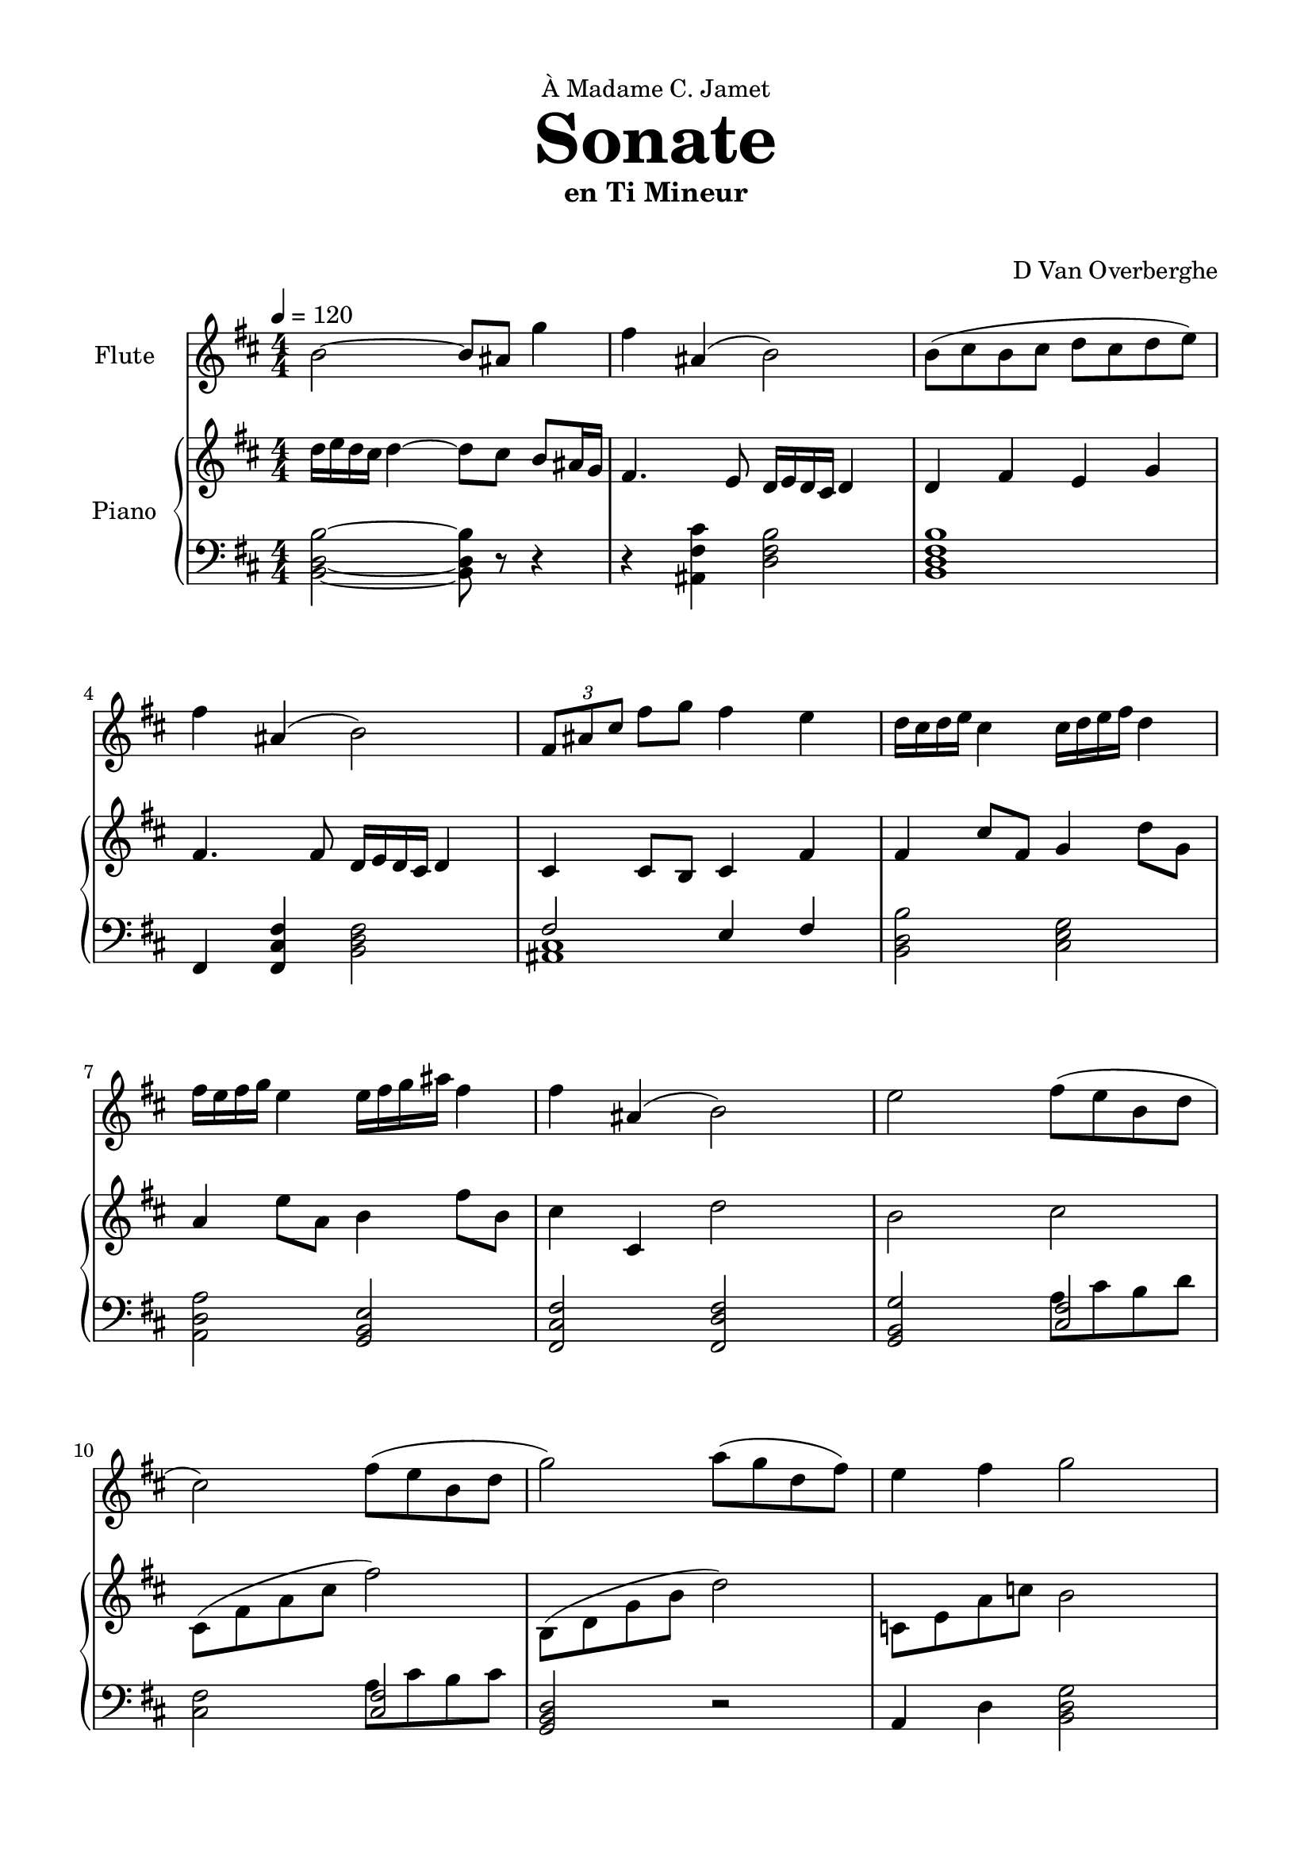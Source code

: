 \version "2.18.2"
\header {
	dedication = \markup { \char ##x00C0 "Madame C. Jamet" }
	title = \markup { \vspace #2 \fontsize #5 \bold "Sonate" }
	subtitle = "en Ti Mineur"
	subsubtitle = \markup { \vspace #1 "" }
	tagline = ""
	composer = "D Van Overberghe"
}

\paper {
	top-margin = 15
	bottom-margin = 15
	left-margin = 15
	right-margin = 15
}

flute = \relative c''
{
	\clef treble
	\key b \minor
	\time 4/4 \numericTimeSignature
	\tempo 4 = 120
	b2~ b8 ais g'4 | fis ais,( b2) | b8( cis b cis d cis d e) | fis4 ais,( b2) | \tuplet 3/2 {fis8 ais cis} fis g fis4 e |
	d16 cis d e cis4 cis16 d e fis d4 | fis16 e fis g e4 e16 fis g ais fis4 | 
	fis ais,( b2) | e2 fis8( e b d | cis2) fis8( e b d | g2) a8( g d fis) | e4 fis g2 |
	g4 g fis8 g a4 | e8 fis g4 d2 | d8 e d4 a8 g a4 | fis8 a d4 g2 | g,8 a b c b4 g | d'8 e fis g fis4 d | g8 d b d c c16 c c4 | c8 a fis a d2 | d4( c~ c a-.) | r a a2 | d4( b~ b g-.) | r g g2 |
	d'4( c~ c a | fis2) d'4 g~ | g c g8 e c4( | d1) | d4( c~ c a-.) | r a a2 | d4( b~ b g-.) | r g g2 | d'4( c~ c a | ees'2) g4( d~ | d) a_( d8 fis, a4 | b1) | d4 fis, g2 | d'4 fis, e2 | c'8 b a g a4 d | d8 b a g fis2 | d'4 fis, g2 | d'4 fis, e2 | c'8( b g fis e d e fis | ees2~) ees4 d_. | r1 
	\once \hide Score.MetronomeMark \tempo 4 = 75
	
	| g'4\pp^\markup { \small "Andante" } g f8 g a4 | ees8 f g4 d2 | d8 ees d4 a8 g a4 | fis8\< a d4 a2\! | r1 | r r | r | r | r | a8 b a e g4 e' | fis,8 g fis ais b2 | fis8\ppp g fis ais b2 | 
	\once \hide Score.MetronomeMark \tempo 4 = 120
	b2--~\mf^\markup { \small "Tempo Primo" } b8 ais g'4 | fis ais,( b2) 
}

upper = \relative c''
{
	\clef treble
	\key b \minor
	\time 4/4 \numericTimeSignature
	d16 e d cis d4~ d8 cis b ais16 g | fis4. e8 d16 e d cis d4 | d fis e g | fis4. fis8 d16 e d cis d4 | cis4 cis8 b cis4 fis4 | fis cis'8 fis, g4 d'8 g, | a4 e'8 a, b4 fis'8 b, | cis4 cis, d'2 | b cis | cis,8( \stemDown fis a cis fis2) | b,,8( d g b d2) | c,8 e a c b2 | b8 c b g a4 d | c e d8 e d4 | d a16 b a g a4 d16 c d e | fis4 \tuplet 3/2 {fis8 e fis} g16 d b a g4 | b8 r b a g2 | a8 r a g fis2 | b e8 r e4 | e2 g2 | <b, g'>4( <a e'>~ <a e'>) r | r1 | <d, a'>4( <d b'>~ <d b'>) r | r1 |
	<b g'>4( <c e c'>~ <c e c'> <e c' e>) | <d a' d>2~ <d a' d>4 r | d <c a' e'>4~ <c a' e'>2 | <g' g'>1 | <b g'>4( <a e'>~ <a e'>) r | r1 | <d, a'>4( <d b'>~ <d b'>) r | r1 | <b g'>4( <c e c'>~ <c e c'> <e c' e>) | <ees_~ g^~ c^~>2 <ees g c>4 <fis d'>4~ | <fis d'> <fis a d>~ <fis a d>2 | <d g d'>1 | fis2 <d g d'> | a' <e g e'> | <e c'>4( <c c'>) <e a> fis | fis a d2 | fis,2 <d g d'> | a' <e g e'> | e'4 b g e | c' <ees, c' ees>2 <d b' d>4_. | r1 |
	\once \hide Score.MetronomeMark \tempo 4 = 75
	r | r | r | r | g4 g a8 g f4 | g8 f ees4 d2 | a'8 g a4 d8 ees d4 | d8 a fis4 e2 | b'8 bes b4 e8 fis e4 | e8 b g4 <cis, g' a>2 | <d fis a> <b e g> | <cis fis ais> <d fis b> | <cis fis ais> <d fis b> | d'16 e d cis d4~ d8 cis b ais16 g | fis4. e8 d16 e d cis d4 | 
}

lower = \relative c
{
	\clef bass
	\key b \minor
	\time 4/4 \numericTimeSignature
	<b d b'>2~ <b d b'>8 r r4 | r <ais fis' cis'> <d fis b>2 | <b d fis b>1 | fis4 <fis cis' fis>4 <b d fis>2 | << { fis'2 e4 fis } \\ { <ais, cis>1 } >> | <b d b'>2 <cis e g> | <a d a'> <g b e> | <fis cis' fis> <fis d' fis> | <g b g'>2 << { <cis fis>2 } \\ { a'8 cis b d } >> | <cis, fis>2 << { <cis fis>2 } \\ {a'8 cis b cis } >> | <g, b d>2 r | a4 d <b d g>2 | <d g b>1 | <c g'>2 <a d> | <a d a'> <fis d' fis> | a'8 fis d4 <g, b>2 | <g b>8-. r <g b>4~ <g b>4. a16 c | <a d>8-. r <a d>4~ <a d>4. a16 fis | \set doubleSlurs = ##t <g b>8-. r <g b>4( <a c>2) \set doubleSlurs = ##f | a'8 fis d a b2 | g4 <a c>~ <a c> r | r1 | fis4 <g d'>~ <g d'> r | r1 |
	g4 <a e'>~ <a e'> <c a'> | <d fis>2~ <d fis>4 r | r <a~ e'_~ a~> <a e' a>2 | <b d b'>1 | g4 <a c>~ <a c> r | r1 | fis4 <g d'>~ <g d'> r | r1 |
	g4 <a e'>~ <a e'> <c a'> | <c g'>2~ <c g'>4 <a fis'>~ | <a fis'> <fis d' fis>~ <fis d' fis>2 | <b d g>1 |
	d,2 g | c b | <a c>~ <a c>4 d | <a fis'>2 r | d, g | c b | <a c>4( <g e'> <g b e> <g b e g>) | g4 <g c g'>2 <b d>4_. | r1
	\once \hide Score.MetronomeMark \tempo 4 = 75
	r | r | r | r | <g d'>2 <f f'> | <ees ees'> <d d'> | <fis d'> <a d> | <a fis'> <b e g> | <b b'> <e b'> | <b e g> <g cis g'> | <a d fis> e'4 g, | fis2 d' | fis, b | <b d b'>~ <b d b'>8 r r4 | r <ais fis' cis'> <d fis b>2 |
}

\score
{

	<<
		\new Staff = "flute" \with {
		instrumentName = #"Flute"
		midiInstrument = "flute"
		}
		\flute
	
		\new PianoStaff \with {
		instrumentName = #"Piano"
		}
		<<
			\set Score.proportionalNotationDuration = #(ly:make-moment 1/12)
			\new Staff = "upper" \upper
			\new Staff = "lower" \lower
		>>
	>>
	\layout {
	}
}

\score {
	\unfoldRepeats
	<<
		\new Staff = "flute" \with {
		instrumentName = #"Flute"
		midiInstrument = "flute"
		}
		\flute
	
		\new PianoStaff \with {
		instrumentName = #"Piano"
		}
		<<
			\set Score.proportionalNotationDuration = #(ly:make-moment 1/12)
			\new Staff = "upper" \upper
			\new Staff = "lower" \lower
		>>
	>>
	\midi { }
}

\paper
{
	top-margin = 10
}